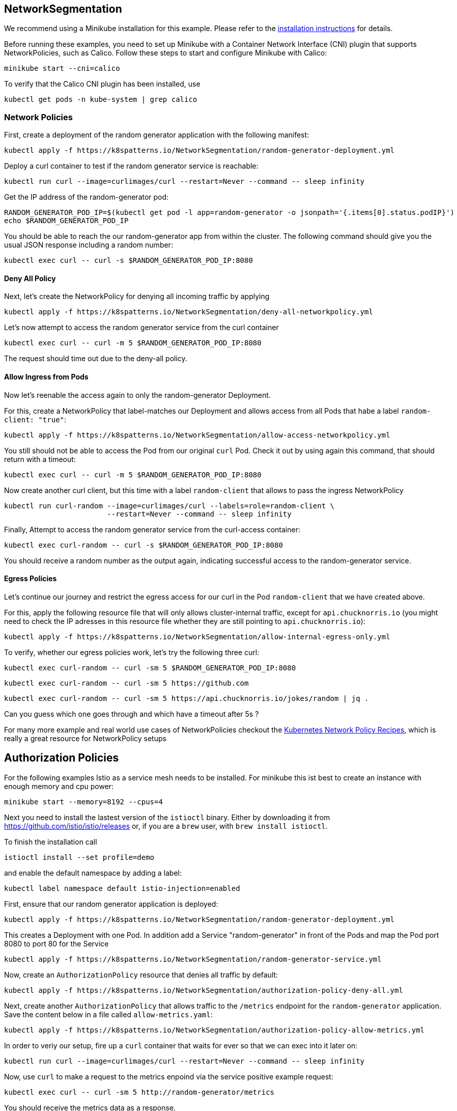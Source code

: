 == NetworkSegmentation

ifndef::skipInstall[]
We recommend using a Minikube installation for this example. Please refer to the link:../../INSTALL.adoc#minikube[installation instructions] for details.

Before running these examples, you need to set up Minikube with a Container Network Interface (CNI) plugin that supports NetworkPolicies, such as Calico. Follow these steps to start and configure Minikube with Calico:

[source, bash]
----
minikube start --cni=calico
----

To verify that the Calico CNI plugin has been installed, use

[source, bash]
----
kubectl get pods -n kube-system | grep calico
----
endif::skipInstall[]

=== Network Policies

First, create a deployment of the random generator application with the following manifest:

[source,bash]
----
kubectl apply -f https://k8spatterns.io/NetworkSegmentation/random-generator-deployment.yml
----

Deploy a curl container to test if the random generator service is reachable:

[source,bash]
----
kubectl run curl --image=curlimages/curl --restart=Never --command -- sleep infinity
----

Get the IP address of the random-generator pod:

[source,bash]
----
RANDOM_GENERATOR_POD_IP=$(kubectl get pod -l app=random-generator -o jsonpath='{.items[0].status.podIP}')
echo $RANDOM_GENERATOR_POD_IP
----

You should be able to reach the our random-generator app from within the cluster. The following command should give you the usual JSON response including a random number:

[source,bash]
----
kubectl exec curl -- curl -s $RANDOM_GENERATOR_POD_IP:8080
----

==== Deny All Policy

Next, let's create the NetworkPolicy for denying all incoming traffic by applying

[source,bash]
----
kubectl apply -f https://k8spatterns.io/NetworkSegmentation/deny-all-networkpolicy.yml
----

Let's now attempt to access the random generator service from the curl container

[source,bash]
----
kubectl exec curl -- curl -m 5 $RANDOM_GENERATOR_POD_IP:8080
----

The request should time out due to the deny-all policy.

==== Allow Ingress from Pods

Now let's reenable the access again to only the random-generator Deployment. 

For this, create a NetworkPolicy that label-matches our Deployment and allows access from all Pods that habe a label `random-client: "true"`:

[source,bash]
----
kubectl apply -f https://k8spatterns.io/NetworkSegmentation/allow-access-networkpolicy.yml
----

You still should not be able to access the Pod from our original `curl` Pod. Check it out by using again this command, that should return with a timeout:

[source,bash]
----
kubectl exec curl -- curl -m 5 $RANDOM_GENERATOR_POD_IP:8080
----

Now create another curl client, but this time with a label `random-client` that allows to pass the ingress NetworkPolicy

[source,bash]
----
kubectl run curl-random --image=curlimages/curl --labels=role=random-client \
                        --restart=Never --command -- sleep infinity
----

Finally, Attempt to access the random generator service from the curl-access container:

[source,bash]
----
kubectl exec curl-random -- curl -s $RANDOM_GENERATOR_POD_IP:8080
----

You should receive a random number as the output again, indicating successful access to the random-generator service.

==== Egress Policies

Let's continue our journey and restrict the egress access for our curl in the Pod `random-client` that we have created above.

For this, apply the following resource file that will only allows cluster-internal traffic, except for `api.chucknorris.io` (you might need to check the IP adresses in this resource file whether they are still pointing to `api.chucknorris.io`):

[source,bash]
----
kubectl apply -f https://k8spatterns.io/NetworkSegmentation/allow-internal-egress-only.yml
----

To verify, whether our egress policies work, let's try the following three curl:

[source,bash]
----
kubectl exec curl-random -- curl -sm 5 $RANDOM_GENERATOR_POD_IP:8080
----

[source,bash]
----
kubectl exec curl-random -- curl -sm 5 https://github.com
----

[source,bash]
----
kubectl exec curl-random -- curl -sm 5 https://api.chucknorris.io/jokes/random | jq .
----

Can you guess which one goes through and which have a timeout after 5s ?

For many more example and real world use cases of NetworkPolicies checkout the https://github.com/ahmetb/kubernetes-network-policy-recipes[Kubernetes Network Policy Recipes], which is really a great resource for NetworkPolicy setups

== Authorization Policies

For the following examples Istio as a service mesh needs to be installed. For minikube this ist best to create an instance with enough memory and cpu power:

[source, bash]
----
minikube start --memory=8192 --cpus=4
----

Next you need to install the lastest version of the `istioctl` binary.
Either by downloading it from https://github.com/istio/istio/releases or, if you are a `brew` user, with `brew install istioctl`.

To finish the installation call

[source, bash]
----
istioctl install --set profile=demo
----

and enable the default namespace by adding a label:

[source, bash]
----
kubectl label namespace default istio-injection=enabled
----

First, ensure that our random generator application is deployed:

[source,bash]
----
kubectl apply -f https://k8spatterns.io/NetworkSegmentation/random-generator-deployment.yml
----

This creates a Deployment with one Pod. In addition add a Service "random-generator" in front of the Pods and map the Pod port 8080 to port 80 for the Service

[source,bash]
----
kubectl apply -f https://k8spatterns.io/NetworkSegmentation/random-generator-service.yml
----
Now, create an `AuthorizationPolicy` resource that denies all traffic by default:

[source,yaml]
----
kubectl apply -f https://k8spatterns.io/NetworkSegmentation/authorization-policy-deny-all.yml
----

Next, create another `AuthorizationPolicy` that allows traffic to the `/metrics` endpoint for the `random-generator` application. Save the content below in a file called `allow-metrics.yaml`:

[source,yaml]
----
kubectl apply -f https://k8spatterns.io/NetworkSegmentation/authorization-policy-allow-metrics.yml
----

In order to veriy our setup, fire up a `curl` container that waits for ever so that we can exec into it later on:

[source,bash]
----
kubectl run curl --image=curlimages/curl --restart=Never --command -- sleep infinity
----

Now, use `curl` to make a request to the metrics enpoind via the service positive example request:

[source,shell]
----
kubectl exec curl -- curl -sm 5 http://random-generator/metrics
----

You should receive the metrics data as a response.

For a negative example, try to access an unauthorized endpoint:

[source,shell]
----
kubectl exec curl -- curl -sm 5 http://random-generator/
----

You should receive an "RBAC: access denied" response or a similar access denial message.

=== More Information

